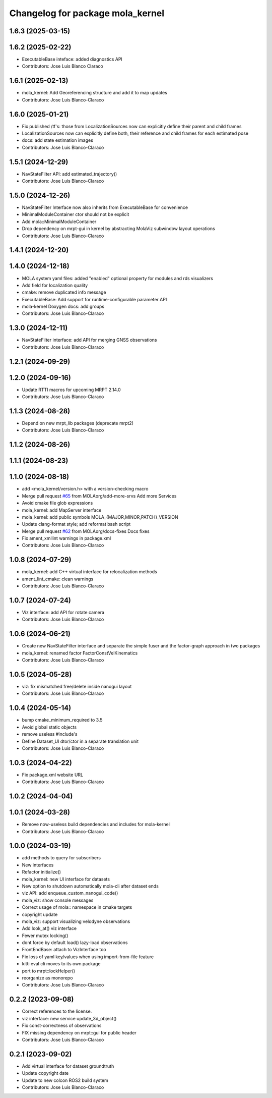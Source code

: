 ^^^^^^^^^^^^^^^^^^^^^^^^^^^^^^^^^
Changelog for package mola_kernel
^^^^^^^^^^^^^^^^^^^^^^^^^^^^^^^^^

1.6.3 (2025-03-15)
------------------

1.6.2 (2025-02-22)
------------------
* ExecutableBase inteface: added diagnostics API
* Contributors: Jose Luis Blanco Claraco

1.6.1 (2025-02-13)
------------------
* mola_kernel: Add Georeferencing structure and add it to map updates
* Contributors: Jose Luis Blanco-Claraco

1.6.0 (2025-01-21)
------------------
* Fix published /tf's: those from LocalizationSources now can explicitly define their parent and child frames
* LocalizationSources now can explicitly define both, their reference and child frames for each estimated pose
* docs: add state estimation images
* Contributors: Jose Luis Blanco-Claraco

1.5.1 (2024-12-29)
------------------
* NavStateFilter API: add estimated_trajectory()
* Contributors: Jose Luis Blanco-Claraco

1.5.0 (2024-12-26)
------------------
* NavStateFilter Interface now also inherits from ExecutableBase for convenience
* MinimalModuleContainer ctor should not be explicit
* Add mola::MinimalModuleContainer
* Drop dependency on mrpt-gui in kernel by abstracting MolaViz subwindow layout operations
* Contributors: Jose Luis Blanco-Claraco

1.4.1 (2024-12-20)
------------------

1.4.0 (2024-12-18)
------------------
* MOLA system yaml files: added "enabled" optional property for modules and rds visualizers
* Add field for localization quality
* cmake: remove duplicated info message
* ExecutableBase: Add support for runtime-configurable parameter API
* mola-kernel Doxygen docs: add groups
* Contributors: Jose Luis Blanco-Claraco

1.3.0 (2024-12-11)
------------------
* NavStateFilter interface: add API for merging GNSS observations
* Contributors: Jose Luis Blanco-Claraco

1.2.1 (2024-09-29)
------------------

1.2.0 (2024-09-16)
------------------
* Update RTTI macros for upcoming MRPT 2.14.0
* Contributors: Jose Luis Blanco-Claraco

1.1.3 (2024-08-28)
------------------
* Depend on new mrpt_lib packages (deprecate mrpt2)
* Contributors: Jose Luis Blanco-Claraco

1.1.2 (2024-08-26)
------------------

1.1.1 (2024-08-23)
------------------

1.1.0 (2024-08-18)
------------------
* add <mola_kernel/version.h> with a version-checking macro
* Merge pull request `#65 <https://github.com/MOLAorg/mola/issues/65>`_ from MOLAorg/add-more-srvs
  Add more Services
* Avoid cmake file glob expressions
* mola_kernel: add MapServer interface
* mola_kernel: add public symbols MOLA\_{MAJOR,MINOR,PATCH}_VERSION
* Update clang-format style; add reformat bash script
* Merge pull request `#62 <https://github.com/MOLAorg/mola/issues/62>`_ from MOLAorg/docs-fixes
  Docs fixes
* Fix ament_xmllint warnings in package.xml
* Contributors: Jose Luis Blanco-Claraco

1.0.8 (2024-07-29)
------------------
* mola_kernel: add C++ virtual interface for relocalization methods
* ament_lint_cmake: clean warnings
* Contributors: Jose Luis Blanco-Claraco

1.0.7 (2024-07-24)
------------------
* Viz interface: add API for rotate camera
* Contributors: Jose Luis Blanco-Claraco

1.0.6 (2024-06-21)
------------------
* Create new NavStateFilter interface and separate the simple fuser and the factor-graph approach in two packages
* mola_kernel: renamed factor FactorConstVelKinematics
* Contributors: Jose Luis Blanco-Claraco

1.0.5 (2024-05-28)
------------------
* viz: fix mismatched free/delete inside nanogui layout
* Contributors: Jose Luis Blanco-Claraco

1.0.4 (2024-05-14)
------------------
* bump cmake_minimum_required to 3.5
* Avoid global static objects
* remove useless #include's
* Define Dataset_UI dtor/ctor in a separate translation unit
* Contributors: Jose Luis Blanco-Claraco

1.0.3 (2024-04-22)
------------------
* Fix package.xml website URL
* Contributors: Jose Luis Blanco-Claraco

1.0.2 (2024-04-04)
------------------

1.0.1 (2024-03-28)
------------------
* Remove now-useless build dependencies and includes for mola-kernel
* Contributors: Jose Luis Blanco-Claraco

1.0.0 (2024-03-19)
------------------
* add methods to query for subscribers
* New interfaces
* Refactor initialize()
* mola_kernel: new UI interface for datasets
* New option to shutdown automatically mola-cli after dataset ends
* viz API: add enqueue_custom_nanogui_code()
* mola_viz: show console messages
* Correct usage of mola:: namespace in cmake targets
* copyright update
* mola_viz: support visualizing velodyne observations
* Add look_at() viz interface
* Fewer mutex locking()
* dont force by default load() lazy-load observations
* FrontEndBase: attach to VizInterface too
* Fix loss of yaml key/values when using import-from-file feature
* kitti eval cli moves to its own package
* port to mrpt::lockHelper()
* reorganize as monorepo
* Contributors: Jose Luis Blanco-Claraco

0.2.2 (2023-09-08)
------------------
* Correct references to the license.
* viz interface: new service update_3d_object()
* Fix const-correctness of observations
* FIX missing dependency on mrpt::gui for public header
* Contributors: Jose Luis Blanco-Claraco

0.2.1 (2023-09-02)
------------------

* Add virtual interface for dataset groundtruth
* Update copyright date
* Update to new colcon ROS2 build system
* Contributors: Jose Luis Blanco-Claraco
